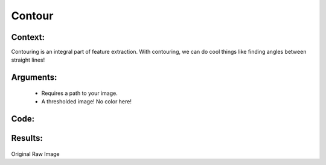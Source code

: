 Contour
=============




Context:
~~~~~~~~

Contouring is an integral part of feature extraction. With contouring, we can do cool things like finding angles between straight lines!
 

Arguments:
~~~~~~~~
 * Requires a path to your image.
 * A thresholded image! No color here!


Code:
~~~~~~~~

.. code:: python




Results:
~~~~~~~~

.. figure:: /images/pig.png
Original Raw Image
      
      
